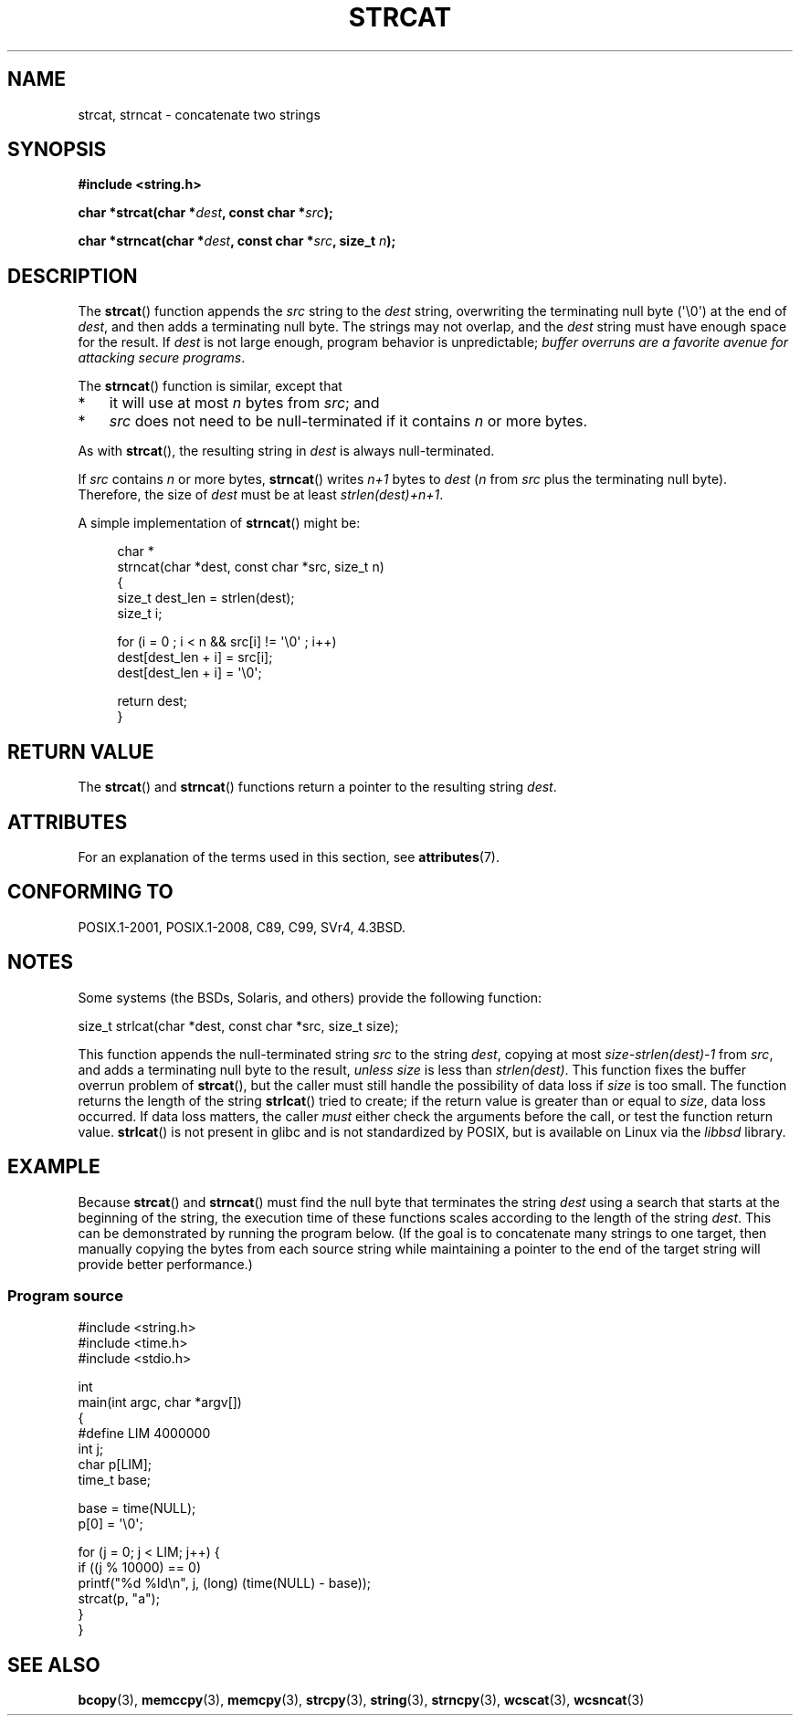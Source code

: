.\" Copyright 1993 David Metcalfe (david@prism.demon.co.uk)
.\"
.\" %%%LICENSE_START(VERBATIM)
.\" Permission is granted to make and distribute verbatim copies of this
.\" manual provided the copyright notice and this permission notice are
.\" preserved on all copies.
.\"
.\" Permission is granted to copy and distribute modified versions of this
.\" manual under the conditions for verbatim copying, provided that the
.\" entire resulting derived work is distributed under the terms of a
.\" permission notice identical to this one.
.\"
.\" Since the Linux kernel and libraries are constantly changing, this
.\" manual page may be incorrect or out-of-date.  The author(s) assume no
.\" responsibility for errors or omissions, or for damages resulting from
.\" the use of the information contained herein.  The author(s) may not
.\" have taken the same level of care in the production of this manual,
.\" which is licensed free of charge, as they might when working
.\" professionally.
.\"
.\" Formatted or processed versions of this manual, if unaccompanied by
.\" the source, must acknowledge the copyright and authors of this work.
.\" %%%LICENSE_END
.\"
.\" References consulted:
.\"     Linux libc source code
.\"     Lewine's _POSIX Programmer's Guide_ (O'Reilly & Associates, 1991)
.\"     386BSD man pages
.\" Modified Sat Jul 24 18:11:47 1993 by Rik Faith (faith@cs.unc.edu)
.\" 2007-06-15, Marc Boyer <marc.boyer@enseeiht.fr> + mtk
.\"     Improve discussion of strncat().
.TH STRCAT 3  2016-07-17 "GNU" "Linux Programmer's Manual"
.SH NAME
strcat, strncat \- concatenate two strings
.SH SYNOPSIS
.nf
.B #include <string.h>
.PP
.BI "char *strcat(char *" dest ", const char *" src );
.PP
.BI "char *strncat(char *" dest ", const char *" src ", size_t " n );
.fi
.SH DESCRIPTION
The
.BR strcat ()
function appends the
.I src
string to the
.I dest
string,
overwriting the terminating null byte (\(aq\\0\(aq) at the end of
.IR dest ,
and then adds a terminating null byte.
The strings may not overlap, and the
.I dest
string must have
enough space for the result.
If
.I dest
is not large enough, program behavior is unpredictable;
.IR "buffer overruns are a favorite avenue for attacking secure programs" .
.PP
The
.BR strncat ()
function is similar, except that
.IP * 3
it will use at most
.I n
bytes from
.IR src ;
and
.IP *
.I src
does not need to be null-terminated if it contains
.I n
or more bytes.
.PP
As with
.BR strcat (),
the resulting string in
.I dest
is always null-terminated.
.PP
If
.IR src
contains
.I n
or more bytes,
.BR strncat ()
writes
.I n+1
bytes to
.I dest
.RI ( n
from
.I src
plus the terminating null byte).
Therefore, the size of
.I dest
must be at least
.IR "strlen(dest)+n+1" .
.PP
A simple implementation of
.BR strncat ()
might be:
.PP
.in +4n
.EX
char *
strncat(char *dest, const char *src, size_t n)
{
    size_t dest_len = strlen(dest);
    size_t i;

    for (i = 0 ; i < n && src[i] != \(aq\\0\(aq ; i++)
        dest[dest_len + i] = src[i];
    dest[dest_len + i] = \(aq\\0\(aq;

    return dest;
}
.EE
.in
.SH RETURN VALUE
The
.BR strcat ()
and
.BR strncat ()
functions return a pointer to the resulting string
.IR dest .
.SH ATTRIBUTES
For an explanation of the terms used in this section, see
.BR attributes (7).
.TS
allbox;
lbw19 lb lb
l l l.
Interface	Attribute	Value
T{
.BR strcat (),
.BR strncat ()
T}	Thread safety	MT-Safe
.TE
.SH CONFORMING TO
POSIX.1-2001, POSIX.1-2008, C89, C99, SVr4, 4.3BSD.
.SH NOTES
Some systems (the BSDs, Solaris, and others) provide the following function:
.PP
    size_t strlcat(char *dest, const char *src, size_t size);
.PP
This function appends the null-terminated string
.I src
to the string
.IR dest ,
copying at most
.IR "size\-strlen(dest)\-1"
from
.IR src ,
and adds a terminating null byte to the result,
.I unless
.IR size
is less than
.IR strlen(dest) .
This function fixes the buffer overrun problem of
.BR strcat (),
but the caller must still handle the possibility of data loss if
.I size
is too small.
The function returns the length of the string
.BR strlcat ()
tried to create; if the return value is greater than or equal to
.IR size ,
data loss occurred.
If data loss matters, the caller
.I must
either check the arguments before the call, or test the function return value.
.BR strlcat ()
is not present in glibc and is not standardized by POSIX,
.\" https://lwn.net/Articles/506530/
but is available on Linux via the
.IR libbsd
library.
.\"
.SH EXAMPLE
Because
.BR strcat ()
and
.BR strncat ()
must find the null byte that terminates the string
.I dest
using a search that starts at the beginning of the string,
the execution time of these functions
scales according to the length of the string
.IR dest .
This can be demonstrated by running the program below.
(If the goal is to concatenate many strings to one target,
then manually copying the bytes from each source string
while maintaining a pointer to the end of the target string
will provide better performance.)
.\"
.SS Program source
\&
.EX
#include <string.h>
#include <time.h>
#include <stdio.h>

int
main(int argc, char *argv[])
{
#define LIM 4000000
    int j;
    char p[LIM];
    time_t base;

    base = time(NULL);
    p[0] = \(aq\\0\(aq;

    for (j = 0; j < LIM; j++) {
        if ((j % 10000) == 0)
            printf("%d %ld\\n", j, (long) (time(NULL) \- base));
        strcat(p, "a");
    }
}
.EE
.\"
.SH SEE ALSO
.BR bcopy (3),
.BR memccpy (3),
.BR memcpy (3),
.BR strcpy (3),
.BR string (3),
.BR strncpy (3),
.BR wcscat (3),
.BR wcsncat (3)
